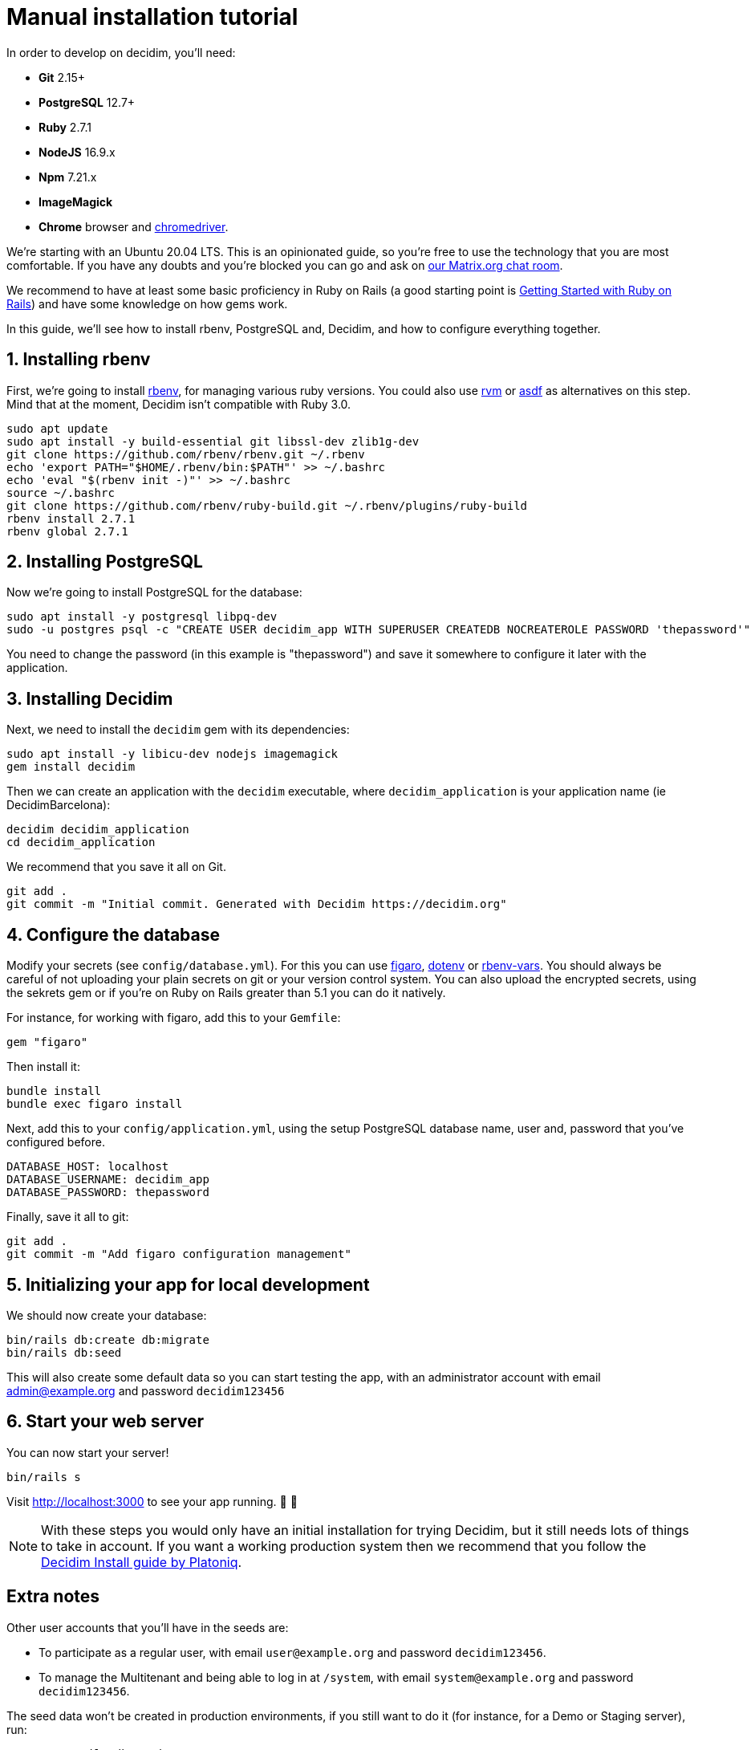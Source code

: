 = Manual installation tutorial

In order to develop on decidim, you'll need:

* *Git* 2.15+
* *PostgreSQL* 12.7+
* *Ruby* 2.7.1
* *NodeJS* 16.9.x
* *Npm* 7.21.x
* *ImageMagick*
* *Chrome* browser and https://sites.google.com/a/chromium.org/chromedriver/[chromedriver].

We're starting with an Ubuntu 20.04 LTS. This is an opinionated guide, so you're free to use the technology that you are most comfortable. If you have any doubts and you're blocked you can go and ask on https://app.element.io/#/room/#decidimdevs:matrix.org[our Matrix.org chat room].

We recommend to have at least some basic proficiency in Ruby on Rails (a good starting point is http://guides.rubyonrails.org/getting_started.html[Getting Started with Ruby on Rails]) and have some knowledge on how gems work.

In this guide, we'll see how to install rbenv, PostgreSQL and, Decidim, and how to configure everything together.

== 1. Installing rbenv

First, we're going to install https://github.com/rbenv/rbenv[rbenv], for managing various ruby versions. You could also use https://rvm.io/[rvm] or https://github.com/asdf-vm/asdf[asdf] as alternatives on this step. Mind that at the moment, Decidim isn't compatible with Ruby 3.0.

[source,bash]
----
sudo apt update
sudo apt install -y build-essential git libssl-dev zlib1g-dev
git clone https://github.com/rbenv/rbenv.git ~/.rbenv
echo 'export PATH="$HOME/.rbenv/bin:$PATH"' >> ~/.bashrc
echo 'eval "$(rbenv init -)"' >> ~/.bashrc
source ~/.bashrc
git clone https://github.com/rbenv/ruby-build.git ~/.rbenv/plugins/ruby-build
rbenv install 2.7.1
rbenv global 2.7.1
----

== 2. Installing PostgreSQL

Now we're going to install PostgreSQL for the database:

[source,bash]
----
sudo apt install -y postgresql libpq-dev
sudo -u postgres psql -c "CREATE USER decidim_app WITH SUPERUSER CREATEDB NOCREATEROLE PASSWORD 'thepassword'"
----

You need to change the password (in this example is "thepassword") and save it somewhere to configure it later with the application.

== 3. Installing Decidim

Next, we need to install the `decidim` gem with its dependencies:

[source,bash]
----
sudo apt install -y libicu-dev nodejs imagemagick
gem install decidim
----

Then we can create an application with the `decidim` executable, where `decidim_application` is your application name (ie DecidimBarcelona):

[source,bash]
----
decidim decidim_application
cd decidim_application
----

We recommend that you save it all on Git.

[source,bash]
----
git add .
git commit -m "Initial commit. Generated with Decidim https://decidim.org"
----

== 4. Configure the database

Modify your secrets (see `config/database.yml`). For this you can use https://github.com/laserlemon/figaro[figaro], https://github.com/bkeepers/dotenv[dotenv] or https://github.com/rbenv/rbenv-vars[rbenv-vars]. You should always be careful of not uploading your plain secrets on git or your version control system. You can also upload the encrypted secrets, using the sekrets gem or if you're on Ruby on Rails greater than 5.1 you can do it natively.

For instance, for working with figaro, add this to your `Gemfile`:

[source,ruby]
----
gem "figaro"
----

Then install it:

[source,bash]
----
bundle install
bundle exec figaro install
----

Next, add this to your `config/application.yml`, using the setup PostgreSQL database name, user and, password that you've configured before.

[source,yaml]
----
DATABASE_HOST: localhost
DATABASE_USERNAME: decidim_app
DATABASE_PASSWORD: thepassword
----

Finally, save it all to git:

[source,bash]
----
git add .
git commit -m "Add figaro configuration management"
----

== 5. Initializing your app for local development

We should now create your database:

[source,bash]
----
bin/rails db:create db:migrate
bin/rails db:seed
----

This will also create some default data so you can start testing the app, with an administrator account with email admin@example.org and password `decidim123456`

== 6. Start your web server

You can now start your server!

[source,bash]
----
bin/rails s
----

Visit http://localhost:3000 to see your app running. 🎉 🎉

[NOTE]
====
With these steps you would only have an initial installation for trying Decidim, but it still needs lots of things to take in account. If you want a working production system then we recommend that you follow the https://platoniq.github.io/decidim-install/[Decidim Install guide by Platoniq].
====

== Extra notes

Other user accounts that you'll have in the seeds are:

* To participate as a regular user, with email `user@example.org` and password `decidim123456`.
* To manage the Multitenant and being able to log in at `/system`, with email `system@example.org` and password `decidim123456`.

The seed data won't be created in production environments, if you still want to do it (for instance, for a Demo or Staging server), run:

[source,bash]
----
SEED=true rails db:seed
----
